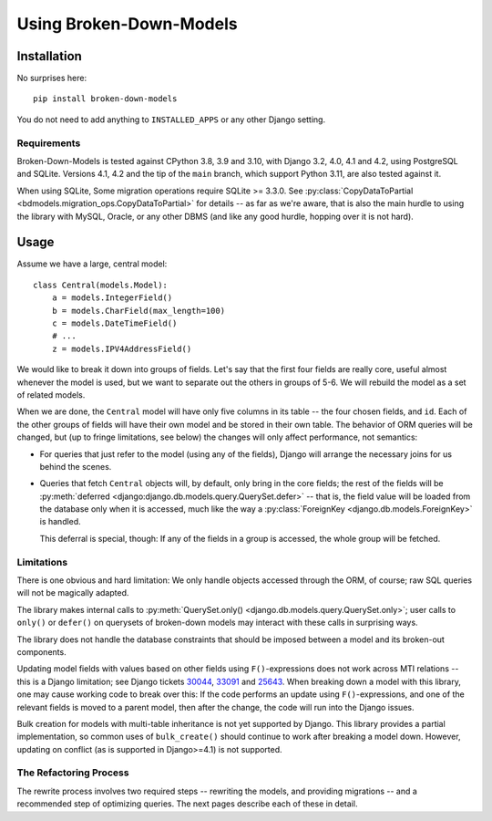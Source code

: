 ========================
Using Broken-Down-Models
========================

Installation
------------
No surprises here::

    pip install broken-down-models

You do not need to add anything to ``INSTALLED_APPS`` or any other Django
setting.

Requirements
............

Broken-Down-Models is tested against CPython 3.8, 3.9 and 3.10, with
Django 3.2, 4.0, 4.1 and 4.2, using PostgreSQL and SQLite. Versions
4.1, 4.2 and the tip of the ``main`` branch, which support Python 3.11,
are also tested against it.

When using SQLite, Some migration operations require SQLite >= 3.3.0.  See
:py:class:`CopyDataToPartial <bdmodels.migration_ops.CopyDataToPartial>` for
details -- as far as we're aware, that is also the main hurdle to using
the library with MySQL, Oracle, or any other DBMS (and like any good
hurdle, hopping over it is not hard).


Usage
-----
Assume we have a large, central model::

    class Central(models.Model):
        a = models.IntegerField()
        b = models.CharField(max_length=100)
        c = models.DateTimeField()
        # ...
        z = models.IPV4AddressField()

We would like to break it down into groups of fields. Let's say that the first
four fields are really core, useful almost whenever the model is used, but we
want to separate out the others in groups of 5-6. We will rebuild the model as a
set of related models.

When we are done, the ``Central`` model will have only five columns in its
table -- the four chosen fields, and ``id``. Each of the other groups of fields
will have their own model and be stored in their own table. The behavior of ORM
queries will be changed, but (up to fringe limitations, see below) the
changes will only affect performance, not semantics:

- For queries that just refer to the model (using any of the fields), Django
  will arrange the necessary joins for us behind the scenes.

- Queries that fetch ``Central`` objects will, by default, only bring in the
  core fields; the rest of the fields will be :py:meth:`deferred
  <django:django.db.models.query.QuerySet.defer>` -- that is, the field value
  will be loaded from the database only when it is accessed, much like the way a
  :py:class:`ForeignKey <django.db.models.ForeignKey>` is handled.

  This deferral is special, though: If any of the fields in a group is accessed,
  the whole group will be fetched.

Limitations
...........
There is one obvious and hard limitation: We only handle objects accessed
through the ORM, of course; raw SQL queries will not be magically adapted.

The library makes internal calls to :py:meth:`QuerySet.only()
<django.db.models.query.QuerySet.only>`; user calls to ``only()`` or
``defer()`` on querysets of broken-down models may interact with these
calls in surprising ways.

The library does not handle the database constraints that should be imposed
between a model and its broken-out components.

Updating model fields with values based on other fields using ``F()``-expressions
does not work across MTI relations -- this is a Django limitation; see Django
tickets 30044_, 33091_ and 25643_. When breaking down a model with this library,
one may cause working code to break over this: If the code performs an update
using ``F()``-expressions, and one of the relevant fields is moved to a parent
model, then after the change, the code will run into the Django issues.

.. _30044: https://code.djangoproject.com/ticket/30044
.. _33091: https://code.djangoproject.com/ticket/33091
.. _25643: https://code.djangoproject.com/ticket/25643

Bulk creation for models with multi-table inheritance is not yet supported
by Django. This library provides a partial implementation, so common uses
of ``bulk_create()`` should continue to work after breaking a model down.
However, updating on conflict (as is supported in Django>=4.1) is not
supported.

The Refactoring Process
.......................

The rewrite process involves two required steps -- rewriting the models, and
providing migrations -- and a recommended step of optimizing queries. The next
pages describe each of these in detail.
